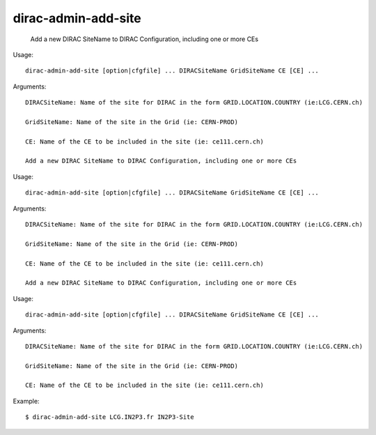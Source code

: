 ===========================
dirac-admin-add-site
===========================

  Add a new DIRAC SiteName to DIRAC Configuration, including one or more CEs

Usage::

  dirac-admin-add-site [option|cfgfile] ... DIRACSiteName GridSiteName CE [CE] ...

Arguments::

  DIRACSiteName: Name of the site for DIRAC in the form GRID.LOCATION.COUNTRY (ie:LCG.CERN.ch)

  GridSiteName: Name of the site in the Grid (ie: CERN-PROD)

  CE: Name of the CE to be included in the site (ie: ce111.cern.ch) 

  Add a new DIRAC SiteName to DIRAC Configuration, including one or more CEs

Usage::

  dirac-admin-add-site [option|cfgfile] ... DIRACSiteName GridSiteName CE [CE] ...

Arguments::

  DIRACSiteName: Name of the site for DIRAC in the form GRID.LOCATION.COUNTRY (ie:LCG.CERN.ch)

  GridSiteName: Name of the site in the Grid (ie: CERN-PROD)

  CE: Name of the CE to be included in the site (ie: ce111.cern.ch) 

  Add a new DIRAC SiteName to DIRAC Configuration, including one or more CEs

Usage::

  dirac-admin-add-site [option|cfgfile] ... DIRACSiteName GridSiteName CE [CE] ...

Arguments::

  DIRACSiteName: Name of the site for DIRAC in the form GRID.LOCATION.COUNTRY (ie:LCG.CERN.ch)

  GridSiteName: Name of the site in the Grid (ie: CERN-PROD)

  CE: Name of the CE to be included in the site (ie: ce111.cern.ch) 

Example::
  
  $ dirac-admin-add-site LCG.IN2P3.fr IN2P3-Site

